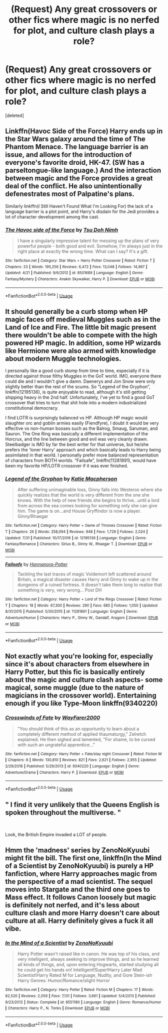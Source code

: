#+TITLE: (Request) Any great crossovers or other fics where magic is no nerfed for plot, and culture clash plays a role?

* (Request) Any great crossovers or other fics where magic is no nerfed for plot, and culture clash plays a role?
:PROPERTIES:
:Score: 20
:DateUnix: 1544749383.0
:DateShort: 2018-Dec-14
:END:
[deleted]


** Linkffn(Havoc Side of the Force) Harry ends up in the Star Wars galaxy around the time of The Phantom Menace. The language barrier is an issue, and allows for the introduction of everyone's favorite droid, HK-47. (SW has a parseltongue-like language.) And the interaction between magic and the Force provides a great deal of the conflict. He also unintentionally defenestrates most of Palpatine's plans.

Similarly linkffn(I Still Haven't Found What I'm Looking For) the lack of a language barrier is a plot point, and Harry's disdain for the Jedi provides a lot of character development among the cast.
:PROPERTIES:
:Author: Jahoan
:Score: 7
:DateUnix: 1544761197.0
:DateShort: 2018-Dec-14
:END:

*** [[https://www.fanfiction.net/s/8501689/1/][*/The Havoc side of the Force/*]] by [[https://www.fanfiction.net/u/3484707/Tsu-Doh-Nimh][/Tsu Doh Nimh/]]

#+begin_quote
  I have a singularly impressive talent for messing up the plans of very powerful people - both good and evil. Somehow, I'm always just in the right place at exactly the wrong time. What can I say? It's a gift.
#+end_quote

^{/Site/:} ^{fanfiction.net} ^{*|*} ^{/Category/:} ^{Star} ^{Wars} ^{+} ^{Harry} ^{Potter} ^{Crossover} ^{*|*} ^{/Rated/:} ^{Fiction} ^{T} ^{*|*} ^{/Chapters/:} ^{23} ^{*|*} ^{/Words/:} ^{195,256} ^{*|*} ^{/Reviews/:} ^{6,472} ^{*|*} ^{/Favs/:} ^{13,048} ^{*|*} ^{/Follows/:} ^{14,997} ^{*|*} ^{/Updated/:} ^{4/21} ^{*|*} ^{/Published/:} ^{9/6/2012} ^{*|*} ^{/id/:} ^{8501689} ^{*|*} ^{/Language/:} ^{English} ^{*|*} ^{/Genre/:} ^{Fantasy/Mystery} ^{*|*} ^{/Characters/:} ^{Anakin} ^{Skywalker,} ^{Harry} ^{P.} ^{*|*} ^{/Download/:} ^{[[http://www.ff2ebook.com/old/ffn-bot/index.php?id=8501689&source=ff&filetype=epub][EPUB]]} ^{or} ^{[[http://www.ff2ebook.com/old/ffn-bot/index.php?id=8501689&source=ff&filetype=mobi][MOBI]]}

--------------

*FanfictionBot*^{2.0.0-beta} | [[https://github.com/tusing/reddit-ffn-bot/wiki/Usage][Usage]]
:PROPERTIES:
:Author: FanfictionBot
:Score: 1
:DateUnix: 1544761213.0
:DateShort: 2018-Dec-14
:END:


** It should generally be a curb stomp when HP magic faces off medieval Muggles such as in the Land of Ice and Fire. The little bit magic present there wouldn't be able to compete with the high powered HP magic. In addition, some HP wizards like Hermione were also armed with knowledge about modern Muggle technologies.

I personally like a good curb stomp from time to time, especially if it is directed against those filthy Muggles in the GoT world. IMO, everyone there could die and I wouldn't give a damn. Daenerys and Jon Snow were only slightly better than the rest of the scums. So “Legend of the Gryphon”, linkffn(12195136), is quite enjoyable to read, although it's still getting shipping heavy in the 2nd half. Unfortunately, I've yet to find a good GoT crossover that tries to turn that shit hole into a modern industrialized constitutional democracy.

I find LOTR is surprisingly balanced vs HP. Although HP magic would slaughter orc and goblin armies easily (Fiendfyre), I doubt it would be very effective vs non-human bosses such as the Balrog, Smaug, Saruman, and Sauron. The One Ring was basically a different implementation of the Horcrux, and the line between good and evil was very cleanly drawn. Steelbadger is IMO by far the best writer for that universe, but he/she prefers the 'loner Harry' approach and which basically leads to Harry being assimilated in that world. I personally prefer more balanced representation of characters from BOTH worlds. “Failsafe”, linkffn(11281891), would have been my favorite HP/LOTR crossover if it was ever finished.
:PROPERTIES:
:Author: InquisitorCOC
:Score: 7
:DateUnix: 1544768851.0
:DateShort: 2018-Dec-14
:END:

*** [[https://www.fanfiction.net/s/12195136/1/][*/Legend of the Gryphon/*]] by [[https://www.fanfiction.net/u/6055799/Katie-Macpherson][/Katie Macpherson/]]

#+begin_quote
  After suffering unimaginable loss, Ginny falls into Westeros where she quickly realizes that the world is very different from the one she knows. With the help of new friends she begins to thrive...until a lord from across the sea comes looking for something only she can give him. The game is on...and House Gryffindor is now a player. Ginny/Rhaegar
#+end_quote

^{/Site/:} ^{fanfiction.net} ^{*|*} ^{/Category/:} ^{Harry} ^{Potter} ^{+} ^{Game} ^{of} ^{Thrones} ^{Crossover} ^{*|*} ^{/Rated/:} ^{Fiction} ^{T} ^{*|*} ^{/Chapters/:} ^{26} ^{*|*} ^{/Words/:} ^{258,094} ^{*|*} ^{/Reviews/:} ^{948} ^{*|*} ^{/Favs/:} ^{1,729} ^{*|*} ^{/Follows/:} ^{2,024} ^{*|*} ^{/Updated/:} ^{7/31} ^{*|*} ^{/Published/:} ^{10/17/2016} ^{*|*} ^{/id/:} ^{12195136} ^{*|*} ^{/Language/:} ^{English} ^{*|*} ^{/Genre/:} ^{Fantasy/Romance} ^{*|*} ^{/Characters/:} ^{Sirius} ^{B.,} ^{Ginny} ^{W.,} ^{Rhaegar} ^{T.} ^{*|*} ^{/Download/:} ^{[[http://www.ff2ebook.com/old/ffn-bot/index.php?id=12195136&source=ff&filetype=epub][EPUB]]} ^{or} ^{[[http://www.ff2ebook.com/old/ffn-bot/index.php?id=12195136&source=ff&filetype=mobi][MOBI]]}

--------------

[[https://www.fanfiction.net/s/11281891/1/][*/Failsafe/*]] by [[https://www.fanfiction.net/u/416453/Hannanora-Potter][/Hannanora-Potter/]]

#+begin_quote
  Tackling the last traces of magic Voldemort left scattered around Britain, a magical disaster causes Harry and Ginny to wake up in the dungeons of a ruined fortress. It doesn't take them long to realise that something is very, very wrong... Post DH
#+end_quote

^{/Site/:} ^{fanfiction.net} ^{*|*} ^{/Category/:} ^{Harry} ^{Potter} ^{+} ^{Lord} ^{of} ^{the} ^{Rings} ^{Crossover} ^{*|*} ^{/Rated/:} ^{Fiction} ^{T} ^{*|*} ^{/Chapters/:} ^{18} ^{*|*} ^{/Words/:} ^{67,300} ^{*|*} ^{/Reviews/:} ^{290} ^{*|*} ^{/Favs/:} ^{685} ^{*|*} ^{/Follows/:} ^{1,050} ^{*|*} ^{/Updated/:} ^{8/31/2015} ^{*|*} ^{/Published/:} ^{5/30/2015} ^{*|*} ^{/id/:} ^{11281891} ^{*|*} ^{/Language/:} ^{English} ^{*|*} ^{/Genre/:} ^{Adventure/Humor} ^{*|*} ^{/Characters/:} ^{Harry} ^{P.,} ^{Ginny} ^{W.,} ^{Gandalf,} ^{Aragorn} ^{*|*} ^{/Download/:} ^{[[http://www.ff2ebook.com/old/ffn-bot/index.php?id=11281891&source=ff&filetype=epub][EPUB]]} ^{or} ^{[[http://www.ff2ebook.com/old/ffn-bot/index.php?id=11281891&source=ff&filetype=mobi][MOBI]]}

--------------

*FanfictionBot*^{2.0.0-beta} | [[https://github.com/tusing/reddit-ffn-bot/wiki/Usage][Usage]]
:PROPERTIES:
:Author: FanfictionBot
:Score: 3
:DateUnix: 1544768875.0
:DateShort: 2018-Dec-14
:END:


** Not exactly what you're looking for, especially since it's about characters from elsewhere in Harry Potter, but this fic is basically entirely about the magic and culture clash aspects- some magical, some muggle (due to the nature of magicians in the crossover world). Entertaining enough if you like Type-Moon linkffn(9340220)
:PROPERTIES:
:Author: AnimaLepton
:Score: 8
:DateUnix: 1544775486.0
:DateShort: 2018-Dec-14
:END:

*** [[https://www.fanfiction.net/s/9340220/1/][*/Crosswinds of Fate/*]] by [[https://www.fanfiction.net/u/1095155/WayFarer2000][/WayFarer2000/]]

#+begin_quote
  "You should think of this as an opportunity to learn about a completely different method of applied thaumaturgy," Zelretch explained. He then sighed and lamented, "For shame, to be cursed with such an ungrateful apprentice..."
#+end_quote

^{/Site/:} ^{fanfiction.net} ^{*|*} ^{/Category/:} ^{Harry} ^{Potter} ^{+} ^{Fate/stay} ^{night} ^{Crossover} ^{*|*} ^{/Rated/:} ^{Fiction} ^{M} ^{*|*} ^{/Chapters/:} ^{8} ^{*|*} ^{/Words/:} ^{130,810} ^{*|*} ^{/Reviews/:} ^{821} ^{*|*} ^{/Favs/:} ^{2,621} ^{*|*} ^{/Follows/:} ^{2,955} ^{*|*} ^{/Updated/:} ^{2/29/2016} ^{*|*} ^{/Published/:} ^{5/29/2013} ^{*|*} ^{/id/:} ^{9340220} ^{*|*} ^{/Language/:} ^{English} ^{*|*} ^{/Genre/:} ^{Adventure/Drama} ^{*|*} ^{/Characters/:} ^{Harry} ^{P.} ^{*|*} ^{/Download/:} ^{[[http://www.ff2ebook.com/old/ffn-bot/index.php?id=9340220&source=ff&filetype=epub][EPUB]]} ^{or} ^{[[http://www.ff2ebook.com/old/ffn-bot/index.php?id=9340220&source=ff&filetype=mobi][MOBI]]}

--------------

*FanfictionBot*^{2.0.0-beta} | [[https://github.com/tusing/reddit-ffn-bot/wiki/Usage][Usage]]
:PROPERTIES:
:Author: FanfictionBot
:Score: 2
:DateUnix: 1544775504.0
:DateShort: 2018-Dec-14
:END:


** " I find it very unlikely that the Queens English is spoken throughout the multiverse. "

​

Look, the British Empire invaded a LOT of people.
:PROPERTIES:
:Author: TheBlueSully
:Score: 3
:DateUnix: 1545067867.0
:DateShort: 2018-Dec-17
:END:


** Hmm the 'madness' series by ZenoNoKyuubi might fit the bill. The first one, linkffn(In the Mind of a Scientist by ZenoNoKyuubi) is purely a HP fanfiction, where Harry approaches magic from the perspective of a mad scientist. The sequel moves into Stargate and the third one goes to Mass effect. It follows Canon loosely but magic is definitely not nerfed, and it's less about culture clash and more Harry doesn't care about culture at all. Harry definitely gives a fuck it all vibe.
:PROPERTIES:
:Author: countef42
:Score: 2
:DateUnix: 1544763953.0
:DateShort: 2018-Dec-14
:END:

*** [[https://www.fanfiction.net/s/8551180/1/][*/In the Mind of a Scientist/*]] by [[https://www.fanfiction.net/u/1345000/ZenoNoKyuubi][/ZenoNoKyuubi/]]

#+begin_quote
  Harry Potter wasn't raised like in canon. He was top of his class, and very intelligent, always seeking to improve things, and so he learned all kinds of things, and, upon entering Hogwarts, started studying all he could get his hands on! Intelligent!Super!Harry Later Mad Scientist!Harry Rated M for Language, Nudity, and Gore Stein-ish Harry Genres: Humor/Romance/slight Horror
#+end_quote

^{/Site/:} ^{fanfiction.net} ^{*|*} ^{/Category/:} ^{Harry} ^{Potter} ^{*|*} ^{/Rated/:} ^{Fiction} ^{M} ^{*|*} ^{/Chapters/:} ^{17} ^{*|*} ^{/Words/:} ^{82,520} ^{*|*} ^{/Reviews/:} ^{2,059} ^{*|*} ^{/Favs/:} ^{7,131} ^{*|*} ^{/Follows/:} ^{3,661} ^{*|*} ^{/Updated/:} ^{5/4/2013} ^{*|*} ^{/Published/:} ^{9/23/2012} ^{*|*} ^{/Status/:} ^{Complete} ^{*|*} ^{/id/:} ^{8551180} ^{*|*} ^{/Language/:} ^{English} ^{*|*} ^{/Genre/:} ^{Romance/Humor} ^{*|*} ^{/Characters/:} ^{Harry} ^{P.,} ^{N.} ^{Tonks} ^{*|*} ^{/Download/:} ^{[[http://www.ff2ebook.com/old/ffn-bot/index.php?id=8551180&source=ff&filetype=epub][EPUB]]} ^{or} ^{[[http://www.ff2ebook.com/old/ffn-bot/index.php?id=8551180&source=ff&filetype=mobi][MOBI]]}

--------------

*FanfictionBot*^{2.0.0-beta} | [[https://github.com/tusing/reddit-ffn-bot/wiki/Usage][Usage]]
:PROPERTIES:
:Author: FanfictionBot
:Score: 1
:DateUnix: 1544763968.0
:DateShort: 2018-Dec-14
:END:
